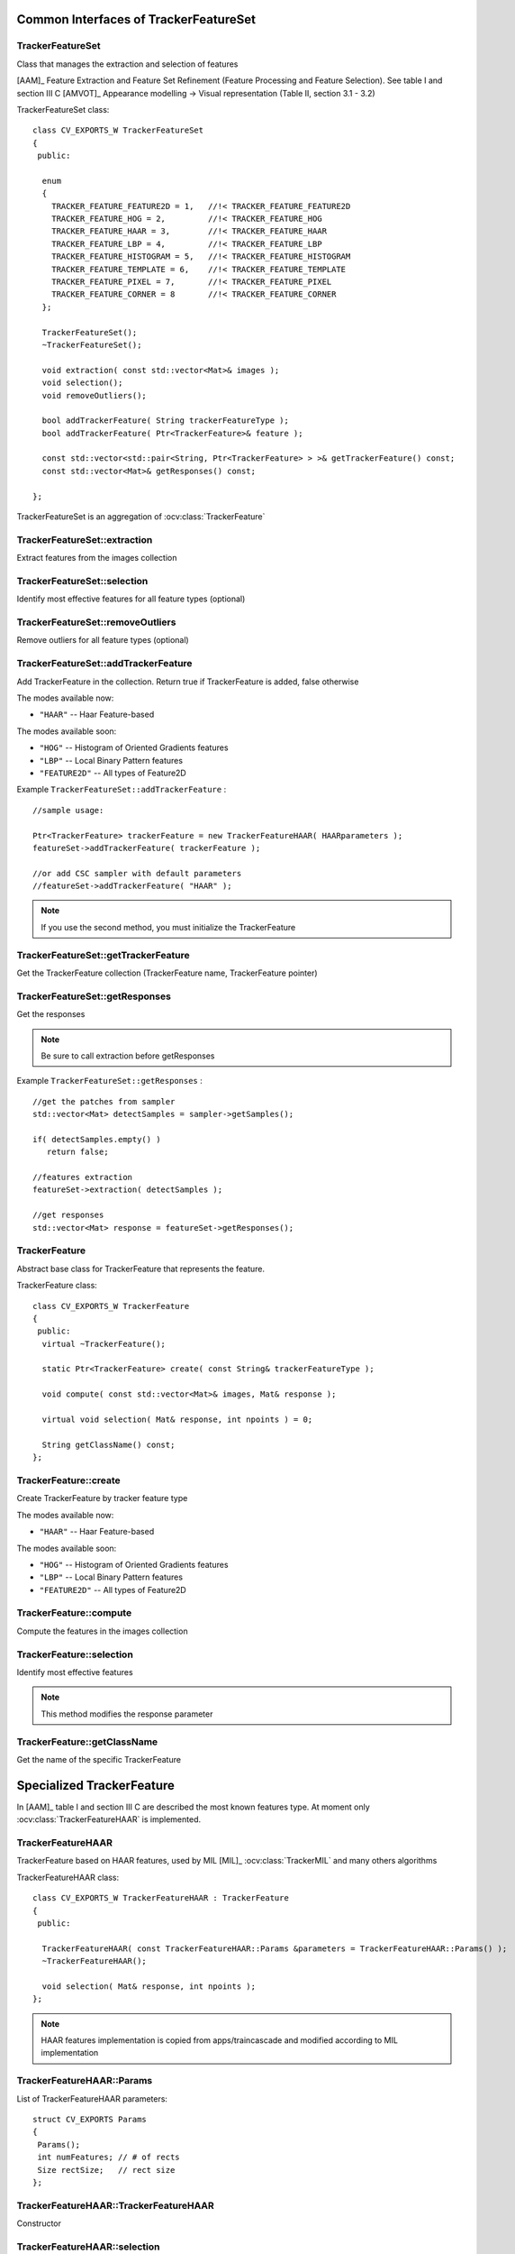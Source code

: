 Common Interfaces of TrackerFeatureSet
======================================

.. highlight:: cpp


TrackerFeatureSet
-----------------

Class that manages the extraction and selection of features

[AAM]_ Feature Extraction and Feature Set Refinement (Feature Processing and Feature Selection). See table I and section III C
[AMVOT]_ Appearance modelling -> Visual representation (Table II, section 3.1 - 3.2)

.. ocv:class:: TrackerFeatureSet

TrackerFeatureSet class::

   class CV_EXPORTS_W TrackerFeatureSet
   {
    public:
   
     enum
     {
       TRACKER_FEATURE_FEATURE2D = 1,   //!< TRACKER_FEATURE_FEATURE2D
       TRACKER_FEATURE_HOG = 2,         //!< TRACKER_FEATURE_HOG
       TRACKER_FEATURE_HAAR = 3,        //!< TRACKER_FEATURE_HAAR
       TRACKER_FEATURE_LBP = 4,         //!< TRACKER_FEATURE_LBP
       TRACKER_FEATURE_HISTOGRAM = 5,   //!< TRACKER_FEATURE_HISTOGRAM
       TRACKER_FEATURE_TEMPLATE = 6,    //!< TRACKER_FEATURE_TEMPLATE
       TRACKER_FEATURE_PIXEL = 7,       //!< TRACKER_FEATURE_PIXEL
       TRACKER_FEATURE_CORNER = 8       //!< TRACKER_FEATURE_CORNER
     };
   
     TrackerFeatureSet();
     ~TrackerFeatureSet();
   
     void extraction( const std::vector<Mat>& images );
     void selection();
     void removeOutliers();
   
     bool addTrackerFeature( String trackerFeatureType );
     bool addTrackerFeature( Ptr<TrackerFeature>& feature );
   
     const std::vector<std::pair<String, Ptr<TrackerFeature> > >& getTrackerFeature() const;
     const std::vector<Mat>& getResponses() const;
   
   };


TrackerFeatureSet is an aggregation of :ocv:class:`TrackerFeature`

.. seealso::

   :ocv:class:`TrackerFeature`
   
TrackerFeatureSet::extraction
-----------------------------

Extract features from the images collection

.. ocv:function:: void TrackerFeatureSet::extraction( const std::vector<Mat>& images )

    :param images: The input images
    
TrackerFeatureSet::selection
----------------------------

Identify most effective features for all feature types (optional)

.. ocv:function:: void TrackerFeatureSet::selection()

TrackerFeatureSet::removeOutliers
---------------------------------

Remove outliers for all feature types (optional)

.. ocv:function:: void TrackerFeatureSet::removeOutliers()

TrackerFeatureSet::addTrackerFeature
------------------------------------

Add TrackerFeature in the collection. Return true if TrackerFeature is added, false otherwise

.. ocv:function:: bool TrackerFeatureSet::addTrackerFeature( String trackerFeatureType )
   
   :param trackerFeatureType: The TrackerFeature name

.. ocv:function:: bool TrackerFeatureSet::addTrackerFeature( Ptr<TrackerFeature>& feature )

   :param feature: The TrackerFeature class
   

The modes available now:

* ``"HAAR"`` -- Haar Feature-based 
    
The modes available soon:

* ``"HOG"`` -- Histogram of Oriented Gradients features

* ``"LBP"`` -- Local Binary Pattern features

* ``"FEATURE2D"`` -- All types of Feature2D

Example ``TrackerFeatureSet::addTrackerFeature`` : ::

   //sample usage:
   
   Ptr<TrackerFeature> trackerFeature = new TrackerFeatureHAAR( HAARparameters );
   featureSet->addTrackerFeature( trackerFeature );
   
   //or add CSC sampler with default parameters
   //featureSet->addTrackerFeature( "HAAR" );
     
   
.. note:: If you use the second method, you must initialize the TrackerFeature

TrackerFeatureSet::getTrackerFeature
------------------------------------

Get the TrackerFeature collection (TrackerFeature name, TrackerFeature pointer)

.. ocv:function:: const std::vector<std::pair<String, Ptr<TrackerFeature> > >& TrackerFeatureSet::getTrackerFeature() const

TrackerFeatureSet::getResponses
-------------------------------

Get the responses

.. ocv:function:: const std::vector<Mat>& TrackerFeatureSet::getResponses() const

.. note:: Be sure to call extraction before getResponses

Example ``TrackerFeatureSet::getResponses`` : ::

   //get the patches from sampler
   std::vector<Mat> detectSamples = sampler->getSamples();
   
   if( detectSamples.empty() )
      return false;
      
   //features extraction
   featureSet->extraction( detectSamples );
   
   //get responses
   std::vector<Mat> response = featureSet->getResponses();

TrackerFeature
--------------

Abstract base class for TrackerFeature that represents the feature.

.. ocv:class:: TrackerFeature

TrackerFeature class::

   class CV_EXPORTS_W TrackerFeature
   {
    public:
     virtual ~TrackerFeature();
   
     static Ptr<TrackerFeature> create( const String& trackerFeatureType );
   
     void compute( const std::vector<Mat>& images, Mat& response );
       
     virtual void selection( Mat& response, int npoints ) = 0;
   
     String getClassName() const;
   };

TrackerFeature::create
----------------------

Create TrackerFeature by tracker feature type

.. ocv:function:: static Ptr<TrackerFeature> TrackerFeature::create( const String& trackerFeatureType )
   
   :param trackerFeatureType: The TrackerFeature name
   
The modes available now:

* ``"HAAR"`` -- Haar Feature-based 
    
The modes available soon:

* ``"HOG"`` -- Histogram of Oriented Gradients features

* ``"LBP"`` -- Local Binary Pattern features

* ``"FEATURE2D"`` -- All types of Feature2D

TrackerFeature::compute
-----------------------

Compute the features in the images collection

.. ocv:function:: void TrackerFeature::compute( const std::vector<Mat>& images, Mat& response )
   
   :param images: The images

   :param response: The output response

TrackerFeature::selection
-------------------------

Identify most effective features

.. ocv:function:: void TrackerFeature::selection( Mat& response, int npoints )
   
   :param response:  Collection of response for the specific TrackerFeature

   :param npoints: Max number of features
   
.. note:: This method modifies the response parameter

TrackerFeature::getClassName
----------------------------

Get the name of the specific TrackerFeature

.. ocv:function::  String TrackerFeature::getClassName() const

Specialized TrackerFeature
==========================

In [AAM]_ table I and section III C are described the most known features type. At moment only :ocv:class:`TrackerFeatureHAAR` is implemented.

TrackerFeatureHAAR
------------------

TrackerFeature based on HAAR features, used by MIL [MIL]_ :ocv:class:`TrackerMIL` and many others algorithms

.. ocv:class:: TrackerFeatureHAAR

TrackerFeatureHAAR class::

   class CV_EXPORTS_W TrackerFeatureHAAR : TrackerFeature
   {
    public:
   
     TrackerFeatureHAAR( const TrackerFeatureHAAR::Params &parameters = TrackerFeatureHAAR::Params() );
     ~TrackerFeatureHAAR();
   
     void selection( Mat& response, int npoints );
   };
   
.. note:: HAAR features implementation is copied from apps/traincascade and modified according to MIL implementation

TrackerFeatureHAAR::Params
--------------------------

.. ocv:struct:: TrackerFeatureHAAR::Params

List of TrackerFeatureHAAR parameters::

   struct CV_EXPORTS Params
   {
    Params();
    int numFeatures; // # of rects
    Size rectSize;   // rect size
   }; 
   
TrackerFeatureHAAR::TrackerFeatureHAAR
--------------------------------------

Constructor

.. ocv:function:: TrackerFeatureHAAR::TrackerFeatureHAAR( const TrackerFeatureHAAR::Params &parameters = TrackerFeatureHAAR::Params() )

    :param parameters: TrackerFeatureHAAR parameters :ocv:struct:`TrackerFeatureHAAR::Params`
 
 
TrackerFeatureHAAR::selection
-----------------------------

Identify most effective features

.. ocv:function:: void TrackerFeatureHAAR::selection( Mat& response, int npoints )

   :param response:  Collection of response for the specific TrackerFeature

   :param npoints: Max number of features
   
.. note:: This method modifies the response parameter
       
TrackerFeatureHOG
-----------------

TODO To be implemented

TrackerFeatureLBP
-----------------

TODO To be implemented

TrackerFeatureFeature2d
-----------------------

TODO To be implemented


